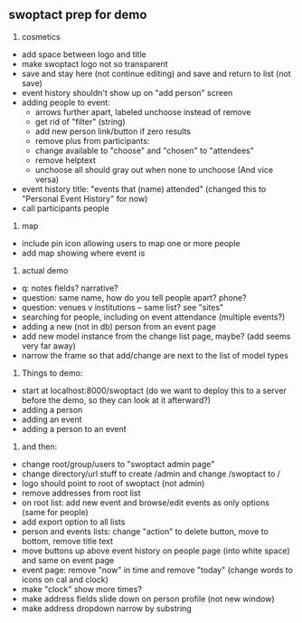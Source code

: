 ** swoptact prep for demo
1. cosmetics
- add space between logo and title
- make swoptact logo not so transparent
- save and stay here (not continue editing) and save and return to list (not save)
- event history shouldn't show up on "add person" screen
- adding people to event:
    - arrows further apart, labeled unchoose instead of remove
    - get rid of "filter"  (string)
    - add new person link/button if zero results
    - remove plus from participants:
    - change available to "choose" and "chosen" to "attendees"
    - remove helptext
    - unchoose all should gray out when none to unchoose (And vice versa)
- event history title: "events that (name) attended" (changed this to "Personal Event History" for now)
- call participants people

2. map
- include pin icon allowing users to map one or more people
- add map showing where event is


3. actual demo
- q: notes fields? narrative?
- question: same name, how do you tell people apart? phone?
- question: venues v institutions -- same list? see "sites"
- searching for people, including on event attendance (multiple events?)
- adding a new (not in db) person from an event page 
- add new model instance from the change list page, maybe? (add seems
  very far away)
- narrow the frame so that add/change are next to the list of model
  types 
4. Things to demo:
- start at localhost:8000/swoptact (do we want to deploy this to a
  server before the demo, so they can look at it afterward?)
- adding a person
- adding an event
- adding a person to an event


5. and then:
- change root/group/users to "swoptact admin page"
- change directory/url stuff to create /admin and change /swoptact to /
- logo should point to root of swoptact (not admin)
- remove addresses from root list
- on root list: add new event and browse/edit events as only options (same for people)
- add export option to all lists
- person and events lists: change "action" to delete button, move to bottom, remove title text
- move buttons up above event history on people page (into white space) and same on event page
- event page: remove "now" in time and remove "today" (change words to icons on cal and clock)
- make "clock" show more times?
- make address fields slide down on person profile (not new window)
- make address dropdown narrow by substring
